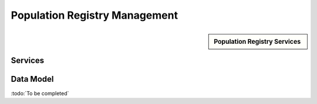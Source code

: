 
.. _annex-interface-pr:

Population Registry Management
------------------------------

.. only:: html

    Get the OpenAPI file for this interface: `pr.yaml <../../pr.yaml>`_

.. raw:: latex

    Get the OpenAPI file for this interface: \textattachfile[]{../html/pr.yaml}{pr.yaml}

.. sidebar:: Population Registry Services

    .. hlist::
        :columns: 2

        - `findPersons <#post--v1-persons>`_
        - `createPerson <#post--v1-persons-personId>`_
        - `readPerson <#get--v1-persons-personId>`_
        - `updatePerson <#put--v1-persons-personId>`_
        - `deletePerson <#delete--v1-persons-personId>`_
        - `mergePerson <#post--v1-persons-personIdTarget-merge-personIdSource>`_
        - `readIdentities <#get--v1-persons-personId-identities>`_
        - `createIdentity <#post--v1-persons-personId-identities>`_
        - `createIdentityWithId <#post--v1-persons-personId-identities-identityId>`_
        - `readIdentity <#get--v1-persons-personId-identities-identityId>`_
        - `updateIdentity <#put--v1-persons-personId-identities-identityId>`_
        - `partialUpdateIdentity <#patch--v1-persons-personId-identities-identityId>`_
        - `deleteIdentity <#delete--v1-persons-personId-identities-identityId>`_
        - `setIdentityStatus <#put--v1-persons-personId-identities-identityId-status>`_
        - `defineReference <#put--v1-persons-personId-identities-identityId-reference>`_
        - `readReference <#get--v1-persons-personId-reference>`_
        - `readGalleries <#get--v1-galleries>`_
        - `readGalleryContent <#get--v1-galleries-galleryId>`_

Services
""""""""
.. openapi:: ../../yaml/pr.yaml
    :examples:
    :group:

Data Model
""""""""""

:todo:`To be completed`

